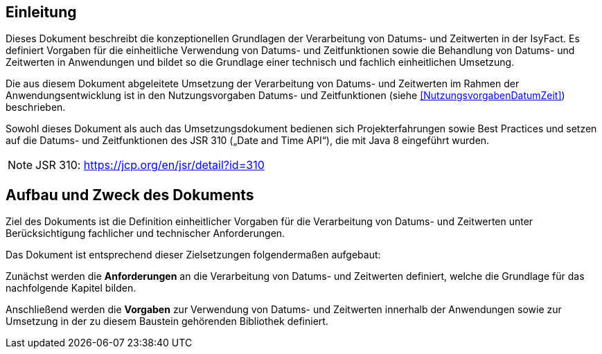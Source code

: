 [[einleitung]]
== Einleitung

Dieses Dokument beschreibt die konzeptionellen Grundlagen der Verarbeitung von Datums- und Zeitwerten in der IsyFact.
Es definiert Vorgaben für die einheitliche Verwendung von Datums- und Zeitfunktionen sowie die Behandlung von
Datums- und Zeitwerten in Anwendungen und bildet so die Grundlage einer technisch und fachlich einheitlichen Umsetzung.

Die aus diesem Dokument abgeleitete Umsetzung der Verarbeitung von Datums- und Zeitwerten im Rahmen der
Anwendungsentwicklung ist in den Nutzungsvorgaben Datums- und Zeitfunktionen (siehe <<NutzungsvorgabenDatumZeit>>) beschrieben.

Sowohl dieses Dokument als auch das Umsetzungsdokument bedienen sich Projekterfahrungen sowie Best
Practices und setzen auf die Datums- und Zeitfunktionen des JSR 310 („Date and Time API“), die mit Java 8 eingeführt wurden.

NOTE: JSR 310: https://jcp.org/en/jsr/detail?id=310

[[aufbau-und-zweck-des-dokuments]]
== Aufbau und Zweck des Dokuments

Ziel des Dokuments ist die Definition einheitlicher Vorgaben für die Verarbeitung von Datums- und Zeitwerten unter Berücksichtigung fachlicher und technischer Anforderungen.

Das Dokument ist entsprechend dieser Zielsetzungen folgendermaßen aufgebaut:

Zunächst werden die *Anforderungen* an die Verarbeitung von Datums- und Zeitwerten definiert, welche die Grundlage für das nachfolgende Kapitel bilden.

Anschließend werden die *Vorgaben* zur Verwendung von Datums- und Zeitwerten innerhalb der Anwendungen sowie zur Umsetzung in der zu diesem Baustein gehörenden Bibliothek definiert.

